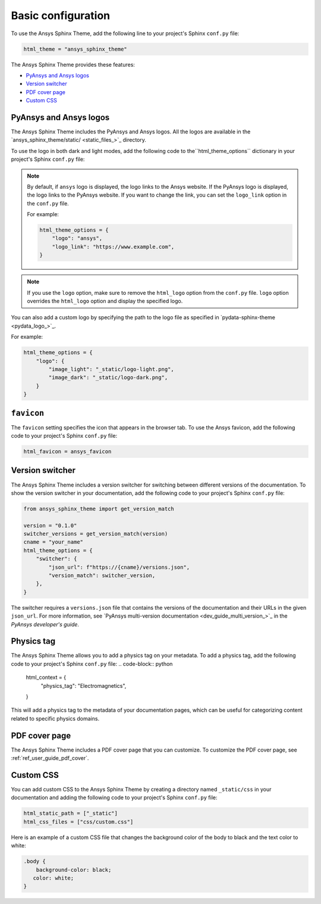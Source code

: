 .. _ref_user_guide_configuration:

Basic configuration
===================

To use the Ansys Sphinx Theme, add the following line to your project's Sphinx ``conf.py`` file:

.. code-block:: python

   html_theme = "ansys_sphinx_theme"

The Ansys Sphinx Theme provides these features:

- `PyAnsys and Ansys logos`_
- `Version switcher`_
- `PDF cover page`_
- `Custom CSS`_

PyAnsys and Ansys logos
~~~~~~~~~~~~~~~~~~~~~~~

The Ansys Sphinx Theme includes the PyAnsys and Ansys logos. All the logos
are available in the
`ansys_sphinx_theme/static/ <static_files_>`_
directory.

To use the logo in both dark and light modes, add the following code to the``html_theme_options`` dictionary in your project's Sphinx ``conf.py`` file:


.. tab-set::

   .. tab-item:: Ansys logo

      .. code-block:: python

         html_theme_options = {
             "logo": "ansys",
         }


   .. tab-item:: PyAnsys logo

      .. code-block:: python

         html_theme_options = {
             "logo": "pyansys",
         }

   .. tab-item:: No logo

      .. code-block:: python

         html_theme_options = {
             "logo": "no_logo",
         }

.. note::

    By default, if ``ansys`` logo is displayed, the logo links to the Ansys website. If the PyAnsys logo is displayed, the logo links to the PyAnsys website.
    If you want to change the link, you can set the ``logo_link`` option in the ``conf.py`` file.

    For example:

    .. code-block:: python

       html_theme_options = {
           "logo": "ansys",
           "logo_link": "https://www.example.com",
       }

.. note::

    If you use the ``logo`` option, make sure to remove the ``html_logo`` option from the ``conf.py`` file.
    ``logo`` option overrides the ``html_logo`` option and display the specified logo.

You can also add a custom logo by specifying the path to the logo file as specified in `pydata-sphinx-theme <pydata_logo_>`_.

For example:

.. code-block:: python

   html_theme_options = {
       "logo": {
           "image_light": "_static/logo-light.png",
           "image_dark": "_static/logo-dark.png",
       }
   }


``favicon``
~~~~~~~~~~~

The ``favicon`` setting specifies the icon that appears in the browser tab. To use the Ansys favicon, add the following code to your project's Sphinx ``conf.py`` file:

.. code-block:: python

    html_favicon = ansys_favicon


Version switcher
~~~~~~~~~~~~~~~~

The Ansys Sphinx Theme includes a version switcher for switching between different versions of the documentation.
To show the version switcher in your documentation, add the following code to your project's Sphinx ``conf.py`` file:

.. code-block:: python

   from ansys_sphinx_theme import get_version_match

   version = "0.1.0"
   switcher_versions = get_version_match(version)
   cname = "your_name"
   html_theme_options = {
       "switcher": {
           "json_url": f"https://{cname}/versions.json",
           "version_match": switcher_version,
       },
   }

The switcher requires a ``versions.json`` file that contains the versions of the documentation and their URLs in the given ``json_url``.
For more information, see `PyAnsys multi-version documentation <dev_guide_multi_version_>`_ in the
*PyAnsys developer's guide*.

Physics tag
~~~~~~~~~~~~
The Ansys Sphinx Theme allows you to add a physics tag on your metadata.
To add a physics tag, add the following code to your project's Sphinx ``conf.py`` file:
.. code-block:: python

   html_context = {
       "physics_tag": "Electromagnetics",
   }

This will add a physics tag to the metadata of your documentation pages, which can be useful for categorizing content related to specific physics domains.

PDF cover page
~~~~~~~~~~~~~~

The Ansys Sphinx Theme includes a PDF cover page that you can customize.
To customize the PDF cover page, see :ref:`ref_user_guide_pdf_cover`.

Custom CSS
~~~~~~~~~~

You can add custom CSS to the Ansys Sphinx Theme by creating a directory named ``_static/css`` in
your documentation and adding the following code to your project's Sphinx ``conf.py`` file:

.. code-block:: python

   html_static_path = ["_static"]
   html_css_files = ["css/custom.css"]

Here is an example of a custom CSS file that changes the background color
of the body to black and the text color to white:

.. code-block:: css

   .body {
       background-color: black;
      color: white;
   }

